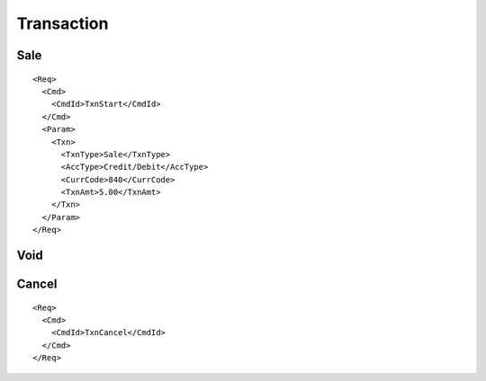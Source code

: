 ===========
Transaction
===========
Sale
----
::

  <Req>
    <Cmd>
      <CmdId>TxnStart</CmdId>
    </Cmd>
    <Param>
      <Txn>
        <TxnType>Sale</TxnType>
        <AccType>Credit/Debit</AccType>
        <CurrCode>840</CurrCode>
        <TxnAmt>5.00</TxnAmt>
      </Txn>
    </Param>
  </Req>

Void
----
Cancel
------
::

  <Req>
    <Cmd>
      <CmdId>TxnCancel</CmdId>
    </Cmd>
  </Req>
